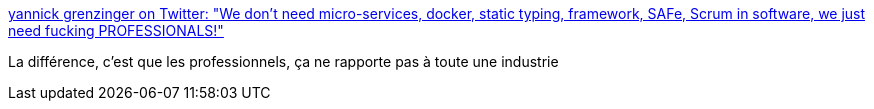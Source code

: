 :jbake-type: post
:jbake-status: published
:jbake-title: yannick grenzinger on Twitter: "We don't need micro-services, docker, static typing, framework, SAFe, Scrum in software, we just need fucking PROFESSIONALS!"
:jbake-tags: citation,programming,_mois_nov.,_année_2016
:jbake-date: 2016-11-23
:jbake-depth: ../
:jbake-uri: shaarli/1479888453000.adoc
:jbake-source: https://nicolas-delsaux.hd.free.fr/Shaarli?searchterm=https%3A%2F%2Ftwitter.com%2Fygrenzinger%2Fstatus%2F801018128507555840&searchtags=citation+programming+_mois_nov.+_ann%C3%A9e_2016
:jbake-style: shaarli

https://twitter.com/ygrenzinger/status/801018128507555840[yannick grenzinger on Twitter: "We don't need micro-services, docker, static typing, framework, SAFe, Scrum in software, we just need fucking PROFESSIONALS!"]

La différence, c'est que les professionnels, ça ne rapporte pas à toute une industrie
